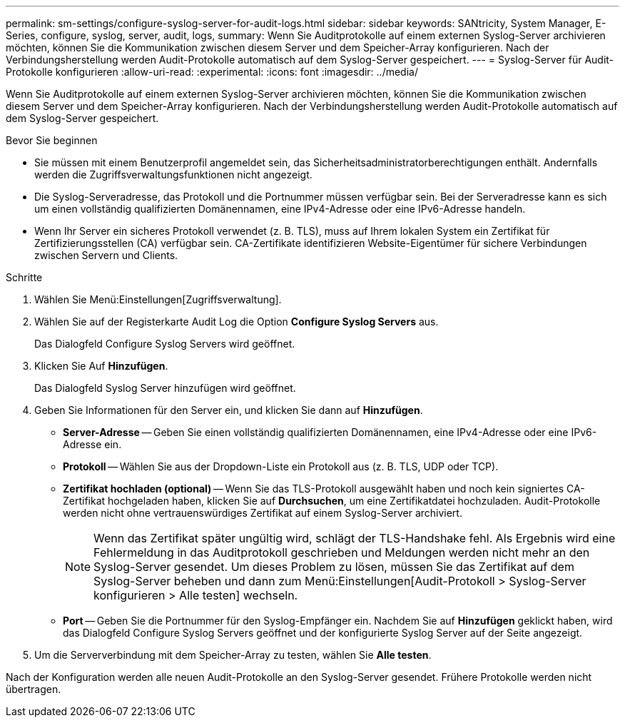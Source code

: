 ---
permalink: sm-settings/configure-syslog-server-for-audit-logs.html 
sidebar: sidebar 
keywords: SANtricity, System Manager, E-Series, configure, syslog, server, audit, logs, 
summary: Wenn Sie Auditprotokolle auf einem externen Syslog-Server archivieren möchten, können Sie die Kommunikation zwischen diesem Server und dem Speicher-Array konfigurieren. Nach der Verbindungsherstellung werden Audit-Protokolle automatisch auf dem Syslog-Server gespeichert. 
---
= Syslog-Server für Audit-Protokolle konfigurieren
:allow-uri-read: 
:experimental: 
:icons: font
:imagesdir: ../media/


[role="lead"]
Wenn Sie Auditprotokolle auf einem externen Syslog-Server archivieren möchten, können Sie die Kommunikation zwischen diesem Server und dem Speicher-Array konfigurieren. Nach der Verbindungsherstellung werden Audit-Protokolle automatisch auf dem Syslog-Server gespeichert.

.Bevor Sie beginnen
* Sie müssen mit einem Benutzerprofil angemeldet sein, das Sicherheitsadministratorberechtigungen enthält. Andernfalls werden die Zugriffsverwaltungsfunktionen nicht angezeigt.
* Die Syslog-Serveradresse, das Protokoll und die Portnummer müssen verfügbar sein. Bei der Serveradresse kann es sich um einen vollständig qualifizierten Domänennamen, eine IPv4-Adresse oder eine IPv6-Adresse handeln.
* Wenn Ihr Server ein sicheres Protokoll verwendet (z. B. TLS), muss auf Ihrem lokalen System ein Zertifikat für Zertifizierungsstellen (CA) verfügbar sein. CA-Zertifikate identifizieren Website-Eigentümer für sichere Verbindungen zwischen Servern und Clients.


.Schritte
. Wählen Sie Menü:Einstellungen[Zugriffsverwaltung].
. Wählen Sie auf der Registerkarte Audit Log die Option *Configure Syslog Servers* aus.
+
Das Dialogfeld Configure Syslog Servers wird geöffnet.

. Klicken Sie Auf *Hinzufügen*.
+
Das Dialogfeld Syslog Server hinzufügen wird geöffnet.

. Geben Sie Informationen für den Server ein, und klicken Sie dann auf *Hinzufügen*.
+
** *Server-Adresse* -- Geben Sie einen vollständig qualifizierten Domänennamen, eine IPv4-Adresse oder eine IPv6-Adresse ein.
** *Protokoll* -- Wählen Sie aus der Dropdown-Liste ein Protokoll aus (z. B. TLS, UDP oder TCP).
** *Zertifikat hochladen (optional)* -- Wenn Sie das TLS-Protokoll ausgewählt haben und noch kein signiertes CA-Zertifikat hochgeladen haben, klicken Sie auf *Durchsuchen*, um eine Zertifikatdatei hochzuladen. Audit-Protokolle werden nicht ohne vertrauenswürdiges Zertifikat auf einem Syslog-Server archiviert.
+
[NOTE]
====
Wenn das Zertifikat später ungültig wird, schlägt der TLS-Handshake fehl. Als Ergebnis wird eine Fehlermeldung in das Auditprotokoll geschrieben und Meldungen werden nicht mehr an den Syslog-Server gesendet. Um dieses Problem zu lösen, müssen Sie das Zertifikat auf dem Syslog-Server beheben und dann zum Menü:Einstellungen[Audit-Protokoll > Syslog-Server konfigurieren > Alle testen] wechseln.

====
** *Port* -- Geben Sie die Portnummer für den Syslog-Empfänger ein. Nachdem Sie auf *Hinzufügen* geklickt haben, wird das Dialogfeld Configure Syslog Servers geöffnet und der konfigurierte Syslog Server auf der Seite angezeigt.


. Um die Serververbindung mit dem Speicher-Array zu testen, wählen Sie *Alle testen*.


Nach der Konfiguration werden alle neuen Audit-Protokolle an den Syslog-Server gesendet. Frühere Protokolle werden nicht übertragen.

